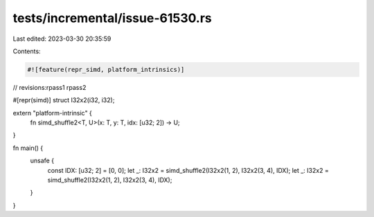 tests/incremental/issue-61530.rs
================================

Last edited: 2023-03-30 20:35:59

Contents:

.. code-block:: rs

    #![feature(repr_simd, platform_intrinsics)]

// revisions:rpass1 rpass2

#[repr(simd)]
struct I32x2(i32, i32);

extern "platform-intrinsic" {
    fn simd_shuffle2<T, U>(x: T, y: T, idx: [u32; 2]) -> U;
}

fn main() {
    unsafe {
        const IDX: [u32; 2] = [0, 0];
        let _: I32x2 = simd_shuffle2(I32x2(1, 2), I32x2(3, 4), IDX);
        let _: I32x2 = simd_shuffle2(I32x2(1, 2), I32x2(3, 4), IDX);
    }
}


